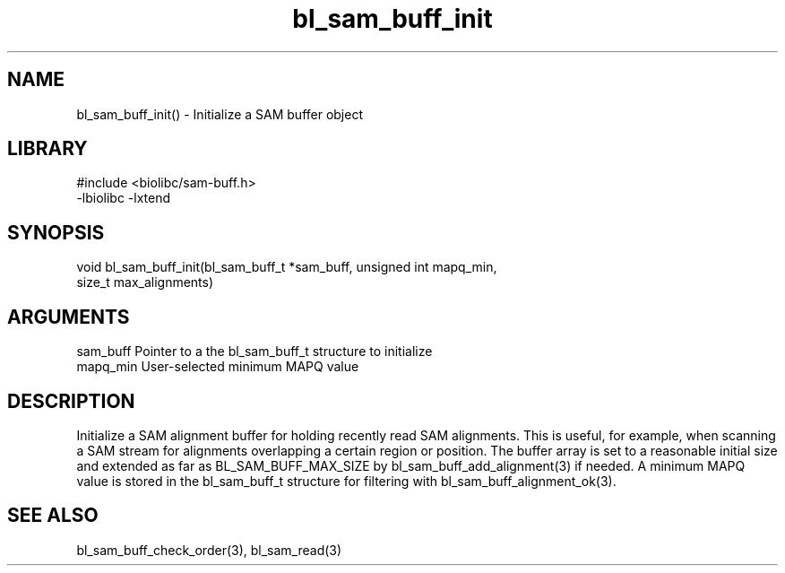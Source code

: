 \" Generated by c2man from bl_sam_buff_init.c
.TH bl_sam_buff_init 3

.SH NAME
bl_sam_buff_init() - Initialize a SAM buffer object

.SH LIBRARY
\" Indicate #includes, library name, -L and -l flags
.nf
.na
#include <biolibc/sam-buff.h>
-lbiolibc -lxtend
.ad
.fi

\" Convention:
\" Underline anything that is typed verbatim - commands, etc.
.SH SYNOPSIS
.nf
.na
void    bl_sam_buff_init(bl_sam_buff_t *sam_buff, unsigned int mapq_min,
size_t max_alignments)
.ad
.fi

.SH ARGUMENTS
.nf
.na
sam_buff    Pointer to a the bl_sam_buff_t structure to initialize
mapq_min    User-selected minimum MAPQ value
.ad
.fi

.SH DESCRIPTION

Initialize a SAM alignment buffer for holding recently read SAM
alignments.  This is useful, for example, when scanning a SAM
stream for alignments overlapping a certain region or position.
The buffer array is set to a
reasonable initial size and extended as far as BL_SAM_BUFF_MAX_SIZE
by bl_sam_buff_add_alignment(3) if needed.  A minimum MAPQ value
is stored in the bl_sam_buff_t structure for filtering with
bl_sam_buff_alignment_ok(3).

.SH SEE ALSO

bl_sam_buff_check_order(3), bl_sam_read(3)

